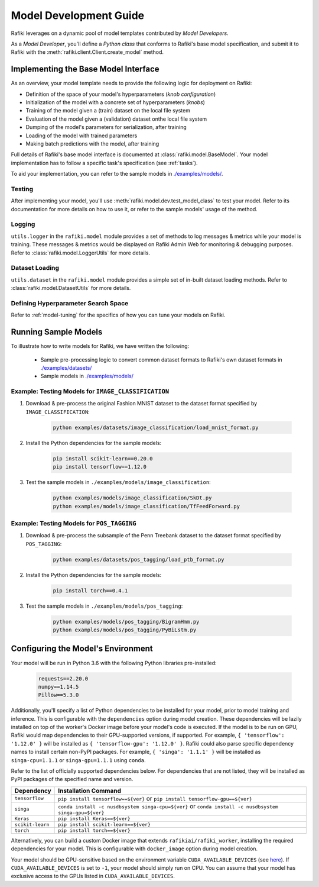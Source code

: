 
.. _`model-development`:

Model Development Guide
====================================================================

Rafiki leverages on a dynamic pool of model templates contributed by *Model Developers*.

As a *Model Developer*, you'll define a *Python class* that conforms to Rafiki's base model specification, and
submit it to Rafiki with the :meth:`rafiki.client.Client.create_model` method.

Implementing the Base Model Interface
--------------------------------------------------------------------

As an overview, your model template needs to provide the following logic for deployment on Rafiki:

- Definition of the space of your model's hyperparameters (*knob configuration*)
- Initialization of the model with a concrete set of hyperparameters (*knobs*)
- Training of the model given a (train) dataset on the local file system
- Evaluation of the model given a (validation) dataset onthe local file system
- Dumping of the model's parameters for serialization, after training
- Loading of the model with trained parameters
- Making batch predictions with the model, after training

Full details of Rafiki's base model interface is documented at :class:`rafiki.model.BaseModel`.
Your model implementation has to follow a specific task's specification (see :ref:`tasks`).

To aid your implementation, you can refer to the sample models in 
`./examples/models/ <https://github.com/nginyc/rafiki/tree/master/examples/models/>`_.

Testing
^^^^^^^^^^^^^^^^^^^^^^^^^^^^^^^^^^^^^^^^^^^^^^^^^^^^^^^^^^^^^^^^^^^^
After implementing your model, you'll use :meth:`rafiki.model.dev.test_model_class` to test your model. 
Refer to its documentation for more details on how to use it, or refer to the sample models' usage of the method. 

Logging
^^^^^^^^^^^^^^^^^^^^^^^^^^^^^^^^^^^^^^^^^^^^^^^^^^^^^^^^^^^^^^^^^^^^
``utils.logger`` in the ``rafiki.model`` module provides a set of methods to log messages & metrics while your model is training.
These messages & metrics would be displayed on Rafiki Admin Web for monitoring & debugging purposes.
Refer to :class:`rafiki.model.LoggerUtils` for more details.

.. seealso:: :ref:`using-admin-web` 

Dataset Loading
^^^^^^^^^^^^^^^^^^^^^^^^^^^^^^^^^^^^^^^^^^^^^^^^^^^^^^^^^^^^^^^^^^^^
``utils.dataset`` in the ``rafiki.model`` module provides a simple set of in-built dataset loading methods. 
Refer to :class:`rafiki.model.DatasetUtils` for more details.


Defining Hyperparameter Search Space
^^^^^^^^^^^^^^^^^^^^^^^^^^^^^^^^^^^^^^^^^^^^^^^^^^^^^^^^^^^^^^^^^^^^
Refer to :ref:`model-tuning` for the specifics of how you can tune your models on Rafiki. 


Running Sample Models
--------------------------------------------------------------------

To illustrate how to write models for Rafiki, we have written the following:

    - Sample pre-processing logic to convert common dataset formats to Rafiki's own dataset formats in `./examples/datasets/ <https://github.com/nginyc/rafiki/tree/master/examples/datasets/>`_ 
    - Sample models in `./examples/models/ <https://github.com/nginyc/rafiki/tree/master/examples/models/>`_


Example: Testing Models for ``IMAGE_CLASSIFICATION``
^^^^^^^^^^^^^^^^^^^^^^^^^^^^^^^^^^^^^^^^^^^^^^^^^^^^^^^^^^^^^^^^^^^^

1. Download & pre-process the original Fashion MNIST dataset to the dataset format specified by ``IMAGE_CLASSIFICATION``:

    .. code-block:: shell

        python examples/datasets/image_classification/load_mnist_format.py

2. Install the Python dependencies for the sample models:

    .. code-block:: shell

        pip install scikit-learn==0.20.0
        pip install tensorflow==1.12.0

3. Test the sample models in ``./examples/models/image_classification``:

    .. code-block:: shell

        python examples/models/image_classification/SkDt.py
        python examples/models/image_classification/TfFeedForward.py


Example: Testing Models for ``POS_TAGGING``
^^^^^^^^^^^^^^^^^^^^^^^^^^^^^^^^^^^^^^^^^^^^^^^^^^^^^^^^^^^^^^^^^^^^

1. Download & pre-process the subsample of the Penn Treebank dataset to the dataset format specified by ``POS_TAGGING``:

    .. code-block:: shell

        python examples/datasets/pos_tagging/load_ptb_format.py

2. Install the Python dependencies for the sample models:

    .. code-block:: shell

        pip install torch==0.4.1

3. Test the sample models in ``./examples/models/pos_tagging``:

    .. code-block:: shell

        python examples/models/pos_tagging/BigramHmm.py
        python examples/models/pos_tagging/PyBiLstm.py


.. _`configuring-model-environment`:

Configuring the Model's Environment
--------------------------------------------------------------------

Your model will be run in Python 3.6 with the following Python libraries pre-installed:

    .. code-block:: shell

        requests==2.20.0
        numpy==1.14.5
        Pillow==5.3.0

Additionally, you'll specify a list of Python dependencies to be installed for your model, 
prior to model training and inference. This is configurable with the ``dependencies`` option 
during model creation. These dependencies will be lazily installed on top of the worker's Docker image before your model's code is executed.
If the model is to be run on GPU, Rafiki would map dependencies to their GPU-supported versions, if supported. 
For example, ``{ 'tensorflow': '1.12.0' }`` will be installed as ``{ 'tensorflow-gpu': '1.12.0' }``.
Rafiki could also parse specific dependency names to install certain non-PyPI packages. 
For example, ``{ 'singa': '1.1.1' }`` will be installed as ``singa-cpu=1.1.1`` or ``singa-gpu=1.1.1`` using ``conda``.

Refer to the list of officially supported dependencies below. For dependencies that are not listed,
they will be installed as PyPI packages of the specified name and version.

=====================       =====================
**Dependency**              **Installation Command**
---------------------       ---------------------        
``tensorflow``              ``pip install tensorflow==${ver}`` or ``pip install tensorflow-gpu==${ver}``
``singa``                   ``conda install -c nusdbsystem singa-cpu=${ver}`` or ``conda install -c nusdbsystem singa-gpu=${ver}``
``Keras``                   ``pip install Keras==${ver}``
``scikit-learn``            ``pip install scikit-learn==${ver}``
``torch``                   ``pip install torch==${ver}``
=====================       =====================

Alternatively, you can build a custom Docker image that extends ``rafikiai/rafiki_worker``,
installing the required dependencies for your model. This is configurable with ``docker_image`` option
during model creation.

.. seealso:: :meth:`rafiki.client.Client.create_model`

Your model should be GPU-sensitive based on the environment variable ``CUDA_AVAILABLE_DEVICES`` 
(see `here <https://devblogs.nvidia.com/cuda-pro-tip-control-gpu-visibility-cuda_visible_devices/>`_).  
If ``CUDA_AVAILABLE_DEVICES`` is set to ``-1``, your model should simply run on CPU. 
You can assume that your model has exclusive access to the GPUs listed in ``CUDA_AVAILABLE_DEVICES``. 

